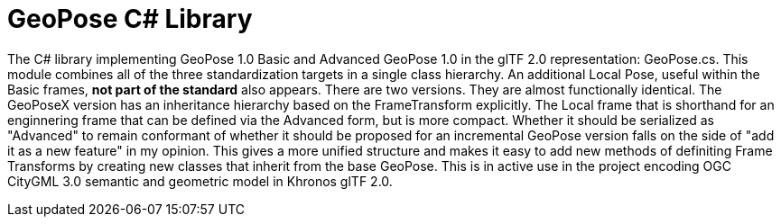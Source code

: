# GeoPose C# Library

The C# library implementing GeoPose 1.0 Basic and Advanced GeoPose 1.0 in the glTF 2.0 representation: GeoPose.cs. This module combines all of the three standardization targets in a single class hierarchy. An additional Local Pose, useful within the Basic frames, **not part of the standard** also appears.
There are two versions. They are almost functionally identical. The GeoPoseX version has an inheritance hierarchy based on the FrameTransform explicitly. The Local frame that is shorthand for an enginnering frame that can be defined via the Advanced form, but is more compact. Whether it should be serialized as "Advanced" to remain conformant of whether it should be proposed for an incremental GeoPose version falls on the side of "add it as a new feature" in my opinion. This gives a more unified structure and makes it easy to add new methods of definiting Frame Transforms by creating new classes that inherit from the base GeoPose. This is in active use in the project encoding OGC CityGML 3.0 semantic and geometric model in Khronos glTF 2.0.

